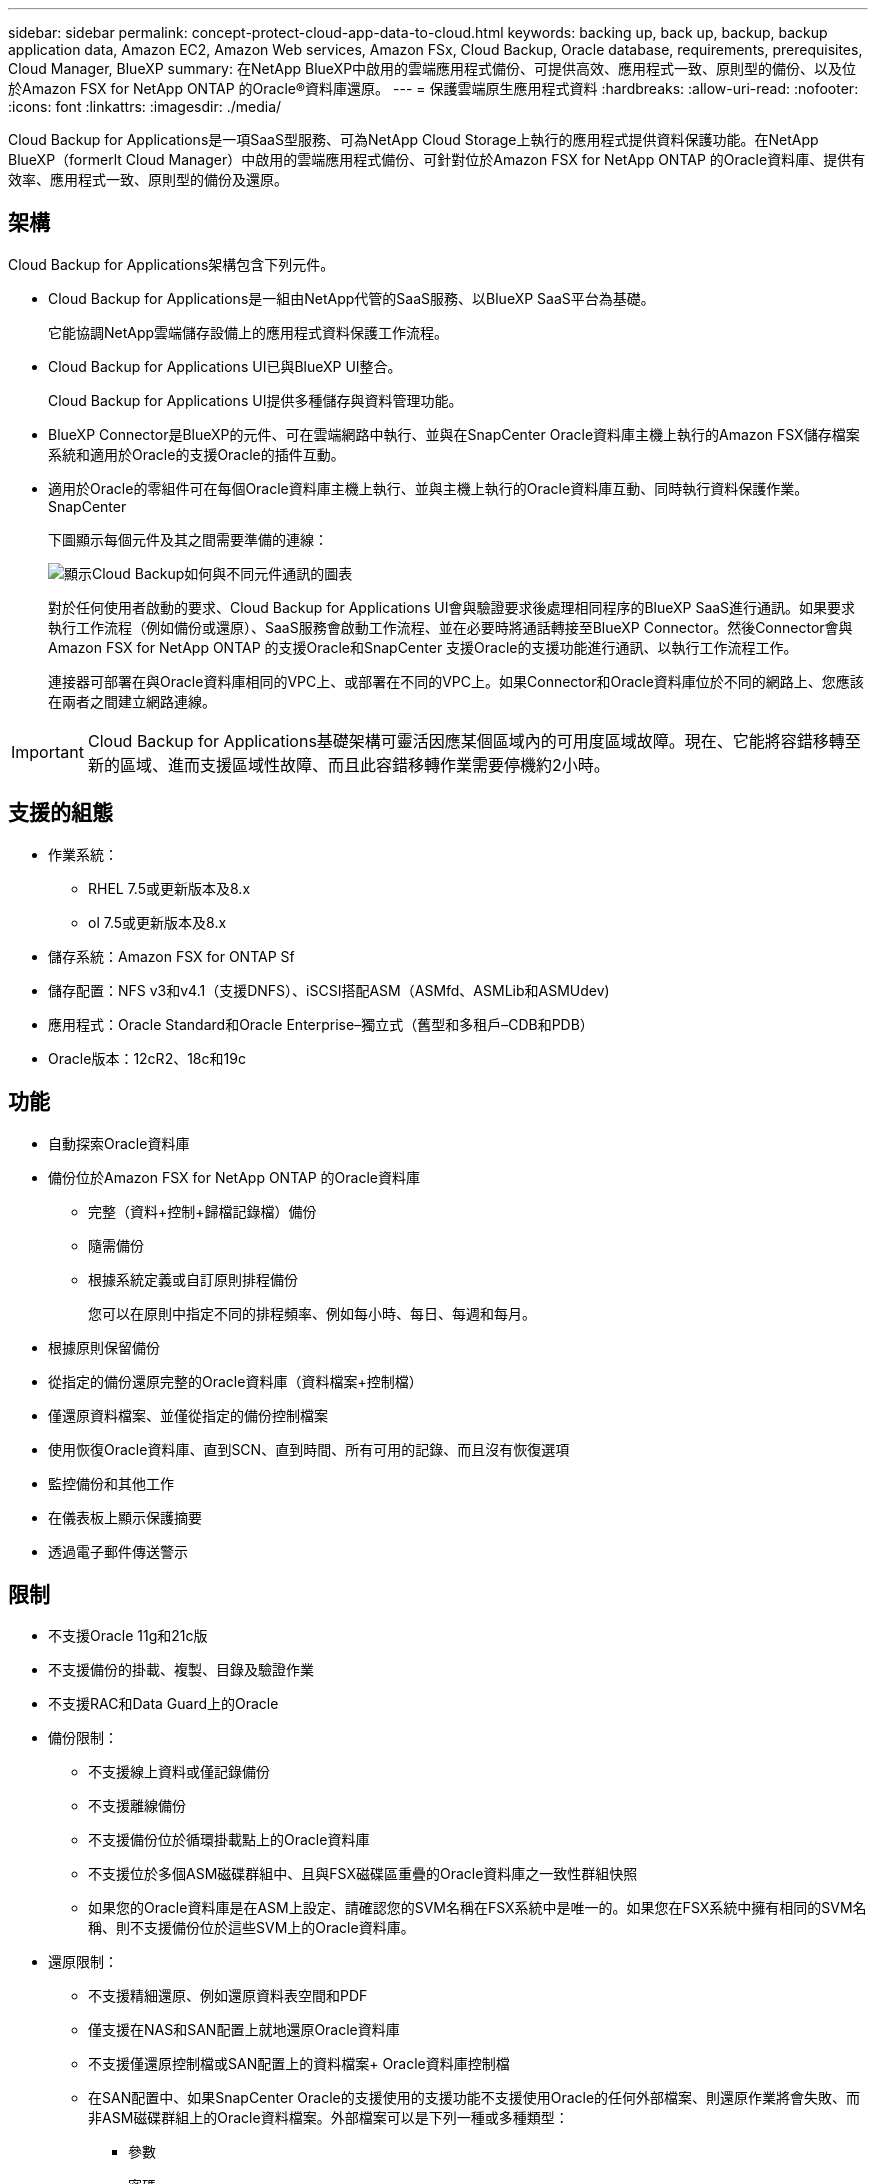 ---
sidebar: sidebar 
permalink: concept-protect-cloud-app-data-to-cloud.html 
keywords: backing up, back up, backup, backup application data, Amazon EC2, Amazon Web services, Amazon FSx, Cloud Backup, Oracle database, requirements, prerequisites, Cloud Manager, BlueXP 
summary: 在NetApp BlueXP中啟用的雲端應用程式備份、可提供高效、應用程式一致、原則型的備份、以及位於Amazon FSX for NetApp ONTAP 的Oracle®資料庫還原。 
---
= 保護雲端原生應用程式資料
:hardbreaks:
:allow-uri-read: 
:nofooter: 
:icons: font
:linkattrs: 
:imagesdir: ./media/


[role="lead"]
Cloud Backup for Applications是一項SaaS型服務、可為NetApp Cloud Storage上執行的應用程式提供資料保護功能。在NetApp BlueXP（formerlt Cloud Manager）中啟用的雲端應用程式備份、可針對位於Amazon FSX for NetApp ONTAP 的Oracle資料庫、提供有效率、應用程式一致、原則型的備份及還原。



== 架構

Cloud Backup for Applications架構包含下列元件。

* Cloud Backup for Applications是一組由NetApp代管的SaaS服務、以BlueXP SaaS平台為基礎。
+
它能協調NetApp雲端儲存設備上的應用程式資料保護工作流程。

* Cloud Backup for Applications UI已與BlueXP UI整合。
+
Cloud Backup for Applications UI提供多種儲存與資料管理功能。

* BlueXP Connector是BlueXP的元件、可在雲端網路中執行、並與在SnapCenter Oracle資料庫主機上執行的Amazon FSX儲存檔案系統和適用於Oracle的支援Oracle的插件互動。
* 適用於Oracle的零組件可在每個Oracle資料庫主機上執行、並與主機上執行的Oracle資料庫互動、同時執行資料保護作業。SnapCenter
+
下圖顯示每個元件及其之間需要準備的連線：

+
image:diagram_nativecloud_backup_app.png["顯示Cloud Backup如何與不同元件通訊的圖表"]

+
對於任何使用者啟動的要求、Cloud Backup for Applications UI會與驗證要求後處理相同程序的BlueXP SaaS進行通訊。如果要求執行工作流程（例如備份或還原）、SaaS服務會啟動工作流程、並在必要時將通話轉接至BlueXP Connector。然後Connector會與Amazon FSX for NetApp ONTAP 的支援Oracle和SnapCenter 支援Oracle的支援功能進行通訊、以執行工作流程工作。

+
連接器可部署在與Oracle資料庫相同的VPC上、或部署在不同的VPC上。如果Connector和Oracle資料庫位於不同的網路上、您應該在兩者之間建立網路連線。




IMPORTANT: Cloud Backup for Applications基礎架構可靈活因應某個區域內的可用度區域故障。現在、它能將容錯移轉至新的區域、進而支援區域性故障、而且此容錯移轉作業需要停機約2小時。



== 支援的組態

* 作業系統：
+
** RHEL 7.5或更新版本及8.x
** ol 7.5或更新版本及8.x


* 儲存系統：Amazon FSX for ONTAP Sf
* 儲存配置：NFS v3和v4.1（支援DNFS）、iSCSI搭配ASM（ASMfd、ASMLib和ASMUdev)
* 應用程式：Oracle Standard和Oracle Enterprise–獨立式（舊型和多租戶–CDB和PDB）
* Oracle版本：12cR2、18c和19c




== 功能

* 自動探索Oracle資料庫
* 備份位於Amazon FSX for NetApp ONTAP 的Oracle資料庫
+
** 完整（資料+控制+歸檔記錄檔）備份
** 隨需備份
** 根據系統定義或自訂原則排程備份
+
您可以在原則中指定不同的排程頻率、例如每小時、每日、每週和每月。



* 根據原則保留備份
* 從指定的備份還原完整的Oracle資料庫（資料檔案+控制檔）
* 僅還原資料檔案、並僅從指定的備份控制檔案
* 使用恢復Oracle資料庫、直到SCN、直到時間、所有可用的記錄、而且沒有恢復選項
* 監控備份和其他工作
* 在儀表板上顯示保護摘要
* 透過電子郵件傳送警示




== 限制

* 不支援Oracle 11g和21c版
* 不支援備份的掛載、複製、目錄及驗證作業
* 不支援RAC和Data Guard上的Oracle
* 備份限制：
+
** 不支援線上資料或僅記錄備份
** 不支援離線備份
** 不支援備份位於循環掛載點上的Oracle資料庫
** 不支援位於多個ASM磁碟群組中、且與FSX磁碟區重疊的Oracle資料庫之一致性群組快照
** 如果您的Oracle資料庫是在ASM上設定、請確認您的SVM名稱在FSX系統中是唯一的。如果您在FSX系統中擁有相同的SVM名稱、則不支援備份位於這些SVM上的Oracle資料庫。


* 還原限制：
+
** 不支援精細還原、例如還原資料表空間和PDF
** 僅支援在NAS和SAN配置上就地還原Oracle資料庫
** 不支援僅還原控制檔或SAN配置上的資料檔案+ Oracle資料庫控制檔
** 在SAN配置中、如果SnapCenter Oracle的支援使用的支援功能不支援使用Oracle的任何外部檔案、則還原作業將會失敗、而非ASM磁碟群組上的Oracle資料檔案。外部檔案可以是下列一種或多種類型：
+
*** 參數
*** 密碼
*** 歸檔記錄
*** 線上記錄
*** ASM參數檔案。
+
您應該選取「強制就地還原」核取方塊、覆寫類型為「參數」、「密碼」和「歸檔記錄」的外部檔案。

+

NOTE: 如果有其他類型的外部檔案、還原作業會失敗、而且資料庫無法還原。如果您有其他類型的外部檔案、則在執行還原作業之前、應先將其刪除或移至其他位置。

+
由於已知問題、UI中的工作頁面不會顯示因有外部檔案而導致的失敗訊息。如果SAN預先還原階段發生故障、請檢查連接器記錄、以瞭解問題的原因。






